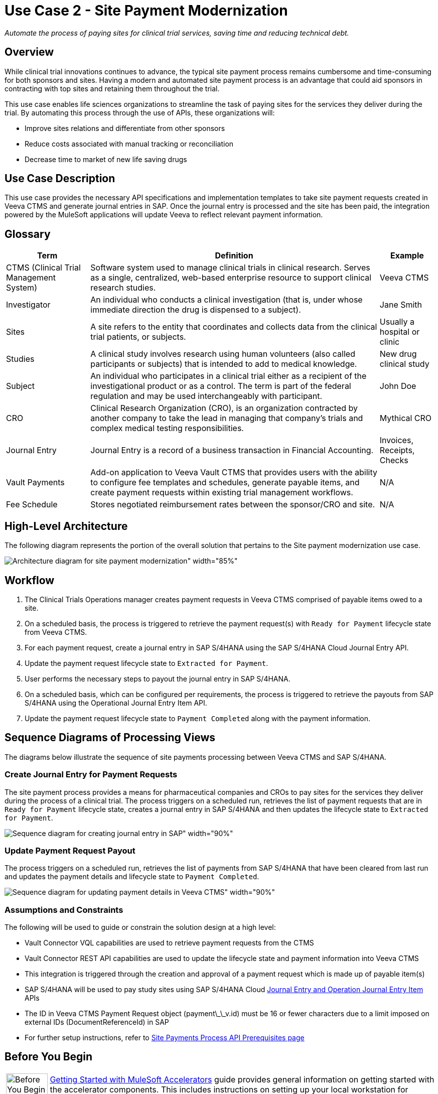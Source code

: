 = Use Case 2 - Site Payment Modernization

_Automate the process of paying sites for clinical trial services, saving time and reducing technical debt._

== Overview

While clinical trial innovations continues to advance, the typical site payment process remains cumbersome and time-consuming for both sponsors and sites. Having a modern and automated site payment process is an advantage that could aid sponsors in contracting with top sites and retaining them throughout the trial.

This use case enables life sciences organizations to streamline the task of paying sites for the services they deliver during the trial. By automating this process through the use of APIs, these organizations will:

* Improve sites relations and differentiate from other sponsors
* Reduce costs associated with manual tracking or reconciliation
* Decrease time to market of new life saving drugs

== Use Case Description

This use case provides the necessary API specifications and implementation templates to take site payment requests created in Veeva CTMS and generate journal entries in SAP. Once the journal entry is processed and the site has been paid, the integration powered by the MuleSoft applications will update Veeva to reflect relevant payment information.  

== Glossary

[%header%autowidth.spread]
|===
|Term|Definition|Example
|CTMS (Clinical Trial Management System)| Software system used to manage clinical trials in clinical research. Serves as a single, centralized, web-based enterprise resource to support clinical research studies. | Veeva CTMS
|Investigator | An individual who conducts a clinical investigation (that is, under whose immediate direction the drug is dispensed to a subject).| Jane Smith
|Sites| A site refers to the entity that coordinates and collects data from the clinical trial patients, or subjects. | Usually a hospital or clinic
|Studies| A clinical study involves research using human volunteers (also called participants or subjects) that is intended to add to medical knowledge. | New drug clinical study
|Subject| An individual who participates in a clinical trial either as a recipient of the investigational product or as a control. The term is part of the federal regulation and may be used interchangeably with participant. | John Doe
|CRO| Clinical Research Organization (CRO), is an organization contracted by another company to take the lead in managing that company's trials and complex medical testing responsibilities. | Mythical CRO
|Journal Entry| Journal Entry is a record of a business transaction in Financial Accounting. | Invoices, Receipts, Checks
|Vault Payments| Add-on application to Veeva Vault CTMS that provides users with the ability to configure fee templates and schedules, generate payable items, and create payment requests within existing trial management workflows.| N/A
|Fee Schedule| Stores negotiated reimbursement rates between the sponsor/CRO and site. | N/A
|===

== High-Level Architecture

The following diagram represents the portion of the overall solution that pertains to the Site payment modernization use case.

image:hls-site-payment-modernization-architecture.png[Architecture diagram for site payment modernization" width="85%"]

== Workflow

. The Clinical Trials Operations manager creates payment requests in Veeva CTMS comprised of payable items owed to a site. 
. On a scheduled basis, the process is triggered to retrieve the payment request(s) with `Ready for Payment` lifecycle state from Veeva CTMS.
. For each payment request, create a journal entry in SAP S/4HANA using the SAP S/4HANA Cloud Journal Entry API.
. Update the payment request lifecycle state to `Extracted for Payment`.
. User performs the necessary steps to payout the journal entry in SAP S/4HANA.
. On a scheduled basis, which can be configured per requirements, the process is triggered to retrieve the payouts from SAP S/4HANA using the Operational Journal Entry Item API.
. Update the payment request lifecycle state to `Payment Completed` along with the payment information.

== Sequence Diagrams of Processing Views

The diagrams below illustrate the sequence of site payments processing between Veeva CTMS and SAP S/4HANA.

=== Create Journal Entry for Payment Requests

The site payment process provides a means for pharmaceutical companies and CROs to pay sites for the services they deliver during the process of a clinical trial. The process triggers on a scheduled run, retrieves the list of payment requests that are in `Ready for Payment` lifecycle state, creates a journal entry in SAP S/4HANA and then updates the lifecycle state to `Extracted for Payment`.

image:hls-site-payments-create-journal-entries-sequence-diagram.png[Sequence diagram for creating journal entry in SAP" width="90%"]

=== Update Payment Request Payout

The process triggers on a scheduled run, retrieves the list of payments from SAP S/4HANA that have been cleared from last run and updates the payment details and lifecycle state to `Payment Completed`.

image:hls-site-payments-process-cleared-payments-sequence-diagram.png[Sequence diagram for updating payment details in Veeva CTMS" width="90%"]

=== Assumptions and Constraints

The following will be used to guide or constrain the solution design at a high level:

* Vault Connector VQL capabilities are used to retrieve payment requests from the CTMS
* Vault Connector REST API capabilities are used to update the lifecycle state and payment information into Veeva CTMS
* This integration is triggered through the creation and approval of a payment request which is made up of payable item(s)
* SAP S/4HANA will be used to pay study sites using SAP S/4HANA Cloud https://api.sap.com/api/JOURNALENTRYCREATEREQUESTCONFI/overview[Journal Entry and Operation Journal Entry Item^] APIs
* The ID in Veeva CTMS Payment Request object (payment\_\_v.id) must be 16 or fewer characters due to a limit imposed on external IDs (DocumentReferenceId) in SAP
* For further setup instructions, refer to https://anypoint.mulesoft.com/exchange/dfb8ffc8-d878-4ae3-a4ad-7d2c4424f95a/hls-site-payments-prc-api/minor/1.0/pages/Prerequisites[Site Payments Process API Prerequisites page^]

== Before You Begin

[cols="10,90",width=100%]
|===
|image:life-sciences::bulb.png[Before You Begin icon, 100%, 100%]|
xref:accelerators-home::index.adoc[Getting Started with MuleSoft Accelerators] guide provides general information on getting started with the accelerator components. This includes instructions on setting up your local workstation for configuring and deploying the applications.
|===

== Downloadable assets


To download the assets, see the https://anypoint.mulesoft.com/exchange/org.mule.examples/mulesoft-accelerator-for-life-sciences/minor/{ls-version}/pages/Use%20case%202%20-%20Site%20payment%20modernization/[Site payment modernization^] use case in Exchange.

=== System APIs

* Veeva CTMS System API | API Specification| Implementation Template
* SAP Accounts Payable System API| API Specification | Implementation Template

=== Process APIs

* Site Payments Process API | Implementation Template

== References

The following are links to related and supporting documentation:

* https://developer.veevavault.com/[Veeva Vault Developer Guide^]
* https://api.sap.com/api/JOURNALENTRYCREATEREQUESTCONFI/overview[SAP S/4HANA Cloud API Reference^]


